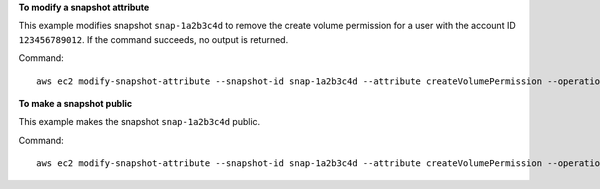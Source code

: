 **To modify a snapshot attribute**

This example modifies snapshot ``snap-1a2b3c4d`` to remove the create volume permission for a user with the account ID ``123456789012``. If the command succeeds, no output is returned.

Command::

  aws ec2 modify-snapshot-attribute --snapshot-id snap-1a2b3c4d --attribute createVolumePermission --operation-type remove --user-ids 123456789012

**To make a snapshot public**

This example makes the snapshot ``snap-1a2b3c4d`` public.

Command::

  aws ec2 modify-snapshot-attribute --snapshot-id snap-1a2b3c4d --attribute createVolumePermission --operation-type add --group-names all